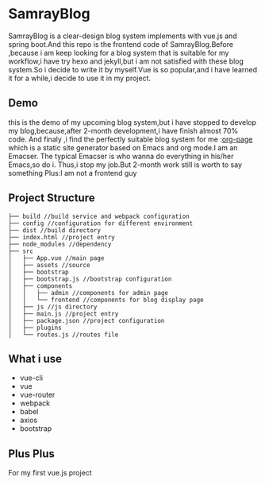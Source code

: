 * SamrayBlog
  SamrayBlog is a clear-design blog system implements with vue.js and spring boot.And this repo
  is the frontend code of SamrayBlog.Before ,because i am keep looking for a blog 
  system that is suitable for my workflow,i have try hexo and jekyll,but i am not
  satisfied  with these blog system.So i decide to write it by myself.Vue is 
  so popular,and i have learned it for a while,i decide to use it in my project.
** Demo
   [[./images/blog_demo.png]]
   this is the demo of my upcoming blog system,but i have stopped to develop
   my blog,because,after 2-month development,i have finish almost 70% code.
   And finaly ,i find the perfectly suitable blog system for me :[[https://github.com/kelvinh/org-page][org-page]]  
   which is a static site generator based on Emacs and org mode.I am an Emacser.
   The typical Emacser is who wanna do everything in his/her Emacs,so do i.
   Thus,i stop my job.But 2-month work still is worth to say something
   Plus:I am not a frontend guy
** Project Structure
   #+BEGIN_SRC 
   ├── build //build service and webpack configuration
   ├── config //configuration for different environment
   ├── dist //build directory
   ├── index.html //project entry
   ├── node_modules //dependency
   ├── src
   │   ├── App.vue //main page
   │   ├── assets //source
   │   ├── bootstrap
   │   ├── bootstrap.js //bootstrap configuration
   │   ├── components
   │   │   ├── admin //components for admin page
   │   │   └── frontend //components for blog display page
   │   ├── js //js directory
   │   ├── main.js //project entry
   │   ├── package.json //project configuration
   │   ├── plugins
   │   └── routes.js //routes file
   #+END_SRC
** What i use
   + vue-cli
   + vue
   + vue-router
   + webpack
   + babel
   + axios
   + bootstrap
** Plus Plus
   For my first vue.js project

